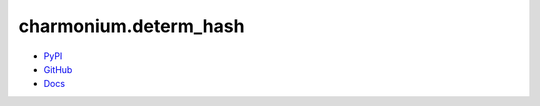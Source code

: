 ======================
charmonium.determ_hash
======================

.. image: https://img.shields.io/pypi/dm/charmonium.determ_hash
   :alt: PyPI Downloads
.. image: https://img.shields.io/pypi/l/charmonium.determ_hash
   :alt: PyPI Downloads
.. image: https://img.shields.io/pypi/pyversions/charmonium.determ_hash
   :alt: Python versions
.. image: https://img.shields.io/github/stars/charmoniumQ/charmonium.determ_hash?style=social
   :alt: GitHub stars
.. image: https://img.shields.io/librariesio/sourcerank/pypi/charmonium.determ_hash
   :alt: libraries.io sourcerank

- `PyPI`_
- `GitHub`_
- `Docs`_

.. _`PyPI`: https://pypi.org/project/charmonium.determ_hash/
.. _`GitHub`: https://github.com/charmoniumQ/charmonium.determ_hash
.. _`docs`: https://charmoniumq.github.io/charmonium.determ_hash/
